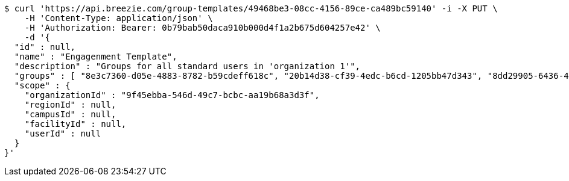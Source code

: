 [source,bash]
----
$ curl 'https://api.breezie.com/group-templates/49468be3-08cc-4156-89ce-ca489bc59140' -i -X PUT \
    -H 'Content-Type: application/json' \
    -H 'Authorization: Bearer: 0b79bab50daca910b000d4f1a2b675d604257e42' \
    -d '{
  "id" : null,
  "name" : "Engagenment Template",
  "description" : "Groups for all standard users in 'organization 1'",
  "groups" : [ "8e3c7360-d05e-4883-8782-b59cdeff618c", "20b14d38-cf39-4edc-b6cd-1205bb47d343", "8dd29905-6436-4587-a831-4248ac917493", "cf51024f-afb0-4c4c-baf4-abf258dfa567" ],
  "scope" : {
    "organizationId" : "9f45ebba-546d-49c7-bcbc-aa19b68a3d3f",
    "regionId" : null,
    "campusId" : null,
    "facilityId" : null,
    "userId" : null
  }
}'
----
